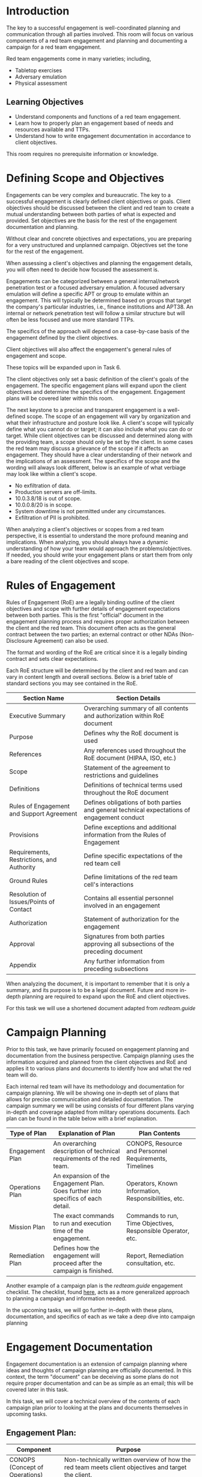 * Introduction



The key to a successful engagement is well-coordinated planning and communication through all parties involved. This room will focus on various components of a red team engagement and planning and documenting a campaign for a red team engagement.

Red team engagements come in many varieties; including,

 - Tabletop exercises 
 - Adversary emulation
 - Physical assessment 

** Learning Objectives

 - Understand components and functions of a red team engagement.
 - Learn how to properly plan an engagement based of needs and resources available and TTPs. 
 - Understand how to write engagement documentation in accordance to client objectives.

This room requires no prerequisite information or knowledge.

* Defining Scope and Objectives



Engagements can be very complex and bureaucratic. The key to a successful engagement is clearly defined client objectives or goals. Client objectives should be discussed between the client and red team to create a mutual understanding between both parties of what is expected and provided. Set objectives are the basis for the rest of the engagement documentation and planning.

Without clear and concrete objectives and expectations, you are preparing for a very unstructured and unplanned campaign. Objectives set the tone for the rest of the engagement.

When assessing a client's objectives and planning the engagement details, you will often need to decide how focused the assessment is.

Engagements can be categorized between a general internal/network penetration test or a focused adversary emulation. A focused adversary emulation will define a specific APT or group to emulate within an engagement. This will typically be determined based on groups that target the company's particular industries, i.e., finance institutions and APT38. An internal or network penetration test will follow a similar structure but will often be less focused and use more standard TTPs. 

The specifics of the approach will depend on a case-by-case basis of the engagement defined by the client objectives.

Client objectives will also affect the engagement's general rules of engagement and scope.

These topics will be expanded upon in Task 6.

The client objectives only set a basic definition of the client's goals of the engagement. The specific engagement plans will expand upon the client objectives and determine the specifics of the engagement. Engagement plans will be covered later within this room.

The next keystone to a precise and transparent engagement is a well-defined scope. The scope of an engagement will vary by organization and what their infrastructure and posture look like. A client's scope will typically define what you cannot do or target; it can also include what you can do or target. While client objectives can be discussed and determined along with the providing team, a scope should only be set by the client. In some cases the red team may discuss a grievance of the scope if it affects an engagement. They should have a clear understanding of their network and the implications of an assessment. The specifics of the scope and the wording will always look different, below is an example of what verbiage may look like within a client's scope.

 - No exfiltration of data.
 - Production servers are off-limits.
 - 10.0.3.8/18 is out of scope.
 - 10.0.0.8/20 is in scope.
 - System downtime is not permitted under any circumstances.
 - Exfiltration of PII is prohibited.

When analyzing a client's objectives or scopes from a red team perspective, it is essential to understand the more profound meaning and implications. When analyzing, you should always have a dynamic understanding of how your team would approach the problems/objectives. If needed, you should write your engagement plans or start them from only a bare reading of the client objectives and scope.

* Rules of Engagement

Rules of Engagement (RoE) are a legally binding outline of the client objectives and scope with further details of engagement expectations between both parties. This is the first "official" document in the engagement planning process and requires proper authorization between the client and the red team. This document often acts as the general contract between the two parties; an external contract or other NDAs (Non-Disclosure Agreement) can also be used.

The format and wording of the RoE are critical since it is a legally binding contract and sets clear expectations.

Each RoE structure will be determined by the client and red team and can vary in content length and overall sections. Below is a brief table of standard sections you may see contained in the RoE.

| Section Name                              | Section Details                                                                              |
|-------------------------------------------+----------------------------------------------------------------------------------------------|
| Executive Summary                         | Overarching summary of all contents and authorization within RoE document                    |
| Purpose                                   | Defines why the RoE document is used                                                         |
| References                                | Any references used throughout the RoE document (HIPAA, ISO, etc.)                           |
| Scope                                     | Statement of the agreement to restrictions and guidelines                                    |
| Definitions                               | Definitions of technical terms used throughout the RoE document                              |
| Rules of Engagement and Support Agreement | Defines obligations of both parties and general technical expectations of engagement conduct |
| Provisions                                | Define exceptions and additional information from the Rules of Engagement                    |
| Requirements, Restrictions, and Authority | Define specific expectations of the red team cell                                            |
| Ground Rules                              | Define limitations of the red team cell's interactions                                       |
| Resolution of Issues/Points of Contact    | Contains all essential personnel involved in an engagement                                   |
| Authorization                             | Statement of authorization for the engagement                                                |
| Approval                                  | Signatures from both parties approving all subsections of the preceding document             |
| Appendix                                  | Any further information from preceding subsections                                           |

When analyzing the document, it is important to remember that it is only a summary, and its purpose is to be a legal document. Future and more in-depth planning are required to expand upon the RoE and client objectives.

For this task we will use a shortened document adapted from [[redteam.guide][redteam.guide]]

* Campaign Planning

Prior to this task, we have primarily focused on engagement planning and documentation from the business perspective. Campaign planning uses the information acquired and planned from the client objectives and RoE and applies it to various plans and documents to identify how and what the red team will do.

Each internal red team will have its methodology and documentation for campaign planning. We will be showing one in-depth set of plans that allows for precise communication and detailed documentation. The campaign summary we will be using consists of four different plans varying in-depth and coverage adapted from military operations documents. Each plan can be found in the table below with a brief explanation.

| Type of Plan     | Explanation of Plan                                                              | Plan Contents                                                |
|------------------+----------------------------------------------------------------------------------+--------------------------------------------------------------|
| Engagement Plan  | An overarching description of technical requirements of the red team.            | CONOPS, Resource and Personnel Requirements, Timelines       |
| Operations Plan  | An expansion of the Engagement Plan. Goes further into specifics of each detail. | Operators, Known Information, Responsibilities, etc.         |
| Mission Plan     | The exact commands to run and execution time of the engagement.                  | Commands to run, Time Objectives, Responsible Operator, etc. |
| Remediation Plan | Defines how the engagement will proceed after the campaign is finished.          | Report, Remediation consultation, etc.                       |


Another example of a campaign plan is the [[redteam.guide][redteam.guide]] engagement checklist. The checklist, found [[https://redteam.guide/docs/checklists/red-team-checklist/][here]], acts as a more generalized approach to planning a campaign and information needed.

In the upcoming tasks, we will go further in-depth with these plans, documentation, and specifics of each as we take a deep dive into campaign planning


* Engagement Documentation

Engagement documentation is an extension of campaign planning where ideas and thoughts of campaign planning are officially documented. In this context, the term "document" can be deceiving as some plans do not require proper documentation and can be as simple as an email; this will be covered later in this task.

In this task, we will cover a technical overview of the contents of each campaign plan prior to looking at the plans and documents themselves in upcoming tasks.

** Engagement Plan:

| Component                      | Purpose                                                                                                                                           |
|--------------------------------+---------------------------------------------------------------------------------------------------------------------------------------------------|
| CONOPS (Concept of Operations) | Non-technically written overview of how the red team meets client objectives and target the client.                                               |
| Resource plan                  | Includes timelines and information required for the red team to be successful—any resource requirements: personnel, hardware, cloud requirements. |


** Operations Plan:

| Component              | Purpose                                                     |
|------------------------+-------------------------------------------------------------|
| Personnel              | Information on employee requirements.                       |
| Stopping conditions    | How and why should the red team stop during the engagement. |
| RoE (optional)         | -                                                           |
| Technical requirements | What knowledge will the red team need to be successful.     |
|                        |                                                             |

** Mission Plan:

| Component                    | Purpose                                                                                                                                   |
|------------------------------+-------------------------------------------------------------------------------------------------------------------------------------------|
| Command playbooks (optional) | Exact commands and tools to run, including when, why, and how. Commonly seen in larger teams with many operators at varying skill levels. |
| Execution times              | Times to begin stages of engagement. Can optionally include exact times to execute tools and commands.                                    |
| Responsibilities/roles       | Who does what, when.                                                                                                                      |


** Remediation Plan (optional):

| Component                | Purpose                                                                                                                           |
|--------------------------+-----------------------------------------------------------------------------------------------------------------------------------|
| Report                   | Summary of engagement details and report of findings.                                                                             |
| Remediation/consultation | How will the client remediate findings? It can be included in the report or discussed in a meeting between the client and the red |


** Concept of Operations

The Concept of Operation (CONOPS) is a part of the engagement plan that details a high-level overview of the proceedings of an engagement; we can compare this to an executive summary of a penetration test report. The document will serve as a business/client reference and a reference for the red cell to build off of and extend to further campaign plans.

The CONOPS document should be written from a semi-technical summary perspective, assuming the target audience/reader has zero to minimal technical knowledge. Although the CONOPS should be written at a high level, you should not omit details such as common tooling, target group, etc. As with most red team documents. There is not a set standard of a CONOPS document; below is an outline of critical components that should be included in a CONOPS

 - Client Name
 - Service Provider
 - Timeframe
 - General Objectives/Phases
 - Other Training Objectives (Exfiltration)
 - High-Level Tools/Techniques planned to be used
 - Threat group to emulate (if any)

The key to writing and understanding a CONOPS is to provide just enough information to get a general understanding of all on-goings. The CONOPS should be easy to read and show clear definitions and points that readers can easily digest.

* resource Plan

The resource plan is the second document of the engagement plan, detailing a brief overview of dates, knowledge required (optional), resource requirements. The plan extends the CONOPS and includes specific details, such as dates, knowledge required, etc.

Unlike the CONOPS, the resource plan should not be written as a summary; instead, written as bulleted lists of subsections. As with most red team documents, there is no standard set of resource plan templates or documents; below is an outline of example subsections of the resource plan.

 -   Header
   -     Personnel writing
   -       Dates
   -       Customer
 -   Engagement Dates
   -       Reconnaissance Dates
   -       Initial Compromise Dates
   -       Post-Exploitation and Persistence Dates
   -       Misc. Dates
 -   Knowledge Required (optional)
   -       Reconnaissance
   -       Initial Compromise
   -       Post-Exploitation
 -   Resource Requirements
   -       Personnel
   -       Hardware
   -       Cloud
   -       Misc.

The key to writing and understanding a resource plan is to provide enough information to gather what is required but not become overbearing. The document should be straight to the point and define what is needed

* Operations Plan

The operations plan is a flexible document(s) that provides specific details of the engagement and actions occurring. The plan expands upon the current CONOPS and should include a majority of specific engagement information; the ROE can also be placed here depending on the depth and structure of the ROE.

The operations plan should follow a similar writing scheme to the resource plan, using bulleted lists and small sub-sections. As with the other red team documents, there is no standard set of operation plan templates or documents; below is an outline of example subsections within the operations plan.

 - Header
   - Personnel writing
   - Dates
   - Customer
 - Halting/stopping conditions (can be placed in ROE depending on depth)
 - Required/assigned personnel
 - Specific TTPs and attacks planned
 - Communications plan
 - Rules of Engagement (optional)

The most notable addition to this document is the communications plan. The communications plan should summarize how the red cell will communicate with other cells and the client overall. Each team will have its preferred method to communicate with clients. Below is a list of possible options a team will choose to communicate.

- vectr.io
- Email
- Slack

